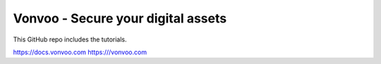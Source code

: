 Vonvoo - Secure your digital assets
=======================================

This GitHub repo includes the tutorials.

https://docs.vonvoo.com
https:///vonvoo.com
